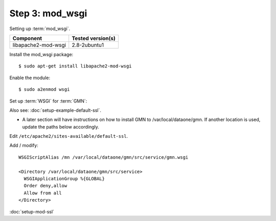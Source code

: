 Step 3: mod_wsgi
================

Setting up :term:`mod_wsgi`.

\

==================== ==============================================
Component            Tested version(s)
==================== ==============================================
libapache2-mod-wsgi  2.8-2ubuntu1
==================== ==============================================


Install the mod_wsgi package::

  $ sudo apt-get install libapache2-mod-wsgi

Enable the module::

  $ sudo a2enmod wsgi

Set up :term:`WSGI` for :term:`GMN`:

Also see: :doc:`setup-example-default-ssl`.

* A later section will have instructions on how to install GMN to
  /var/local/dataone/gmn. If another location is used, update the paths
  below accordingly.

Edit ``/etc/apache2/sites-available/default-ssl``.

Add / modify::

  WSGIScriptAlias /mn /var/local/dataone/gmn/src/service/gmn.wsgi

  <Directory /var/local/dataone/gmn/src/service>
    WSGIApplicationGroup %{GLOBAL}
    Order deny,allow
    Allow from all
  </Directory>


:doc:`setup-mod-ssl`
